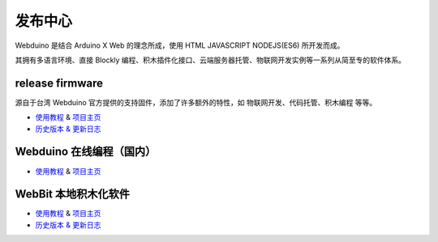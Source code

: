 
发布中心
=====================================================

Webduino 是结合 Arduino X Web 的理念所成，使用 HTML \ JAVASCRIPT \ NODEJS(ES6) 所开发而成。

其拥有多语言环境、直接 Blockly 编程、积木插件化接口、云端服务器托管、物联网开发实例等一系列从简至专的软件体系。

release firmware
------------------

源自于台湾 Webduino 官方提供的支持固件，添加了许多额外的特性，如 物联网开发、代码托管、积木编程 等等。

- `使用教程 <https://github.com/BPI-STEAM/BPI-BIT-WebDuino>`_ & `项目主页 <https://github.com/webduinoio/wafirmata>`_
- `历史版本 & 更新日志 <https://github.com/BPI-STEAM/BPI-BIT-WebDuino/releases>`_

Webduino 在线编程（国内）
------------------

- `使用教程 <https://webduino.com.cn/site/zh_cn/tutorials.html>`_ & `项目主页 <https://webduino.com.cn/site/zh_cn/index.html>`_

.. image:: images/github-browser-webduino.png

WebBit 本地积木化软件
------------------

- `使用教程 <https://tutorials.webduino.io/zh-tw/docs/webbit/index.html>`_ & `项目主页 <https://webbit.webduino.io/blockly/>`_
- `历史版本 & 更新日志 <https://github.com/BPI-STEAM/BPI-BIT-WebDuino>`_

.. image:: images/github-desktop-webduino.png
